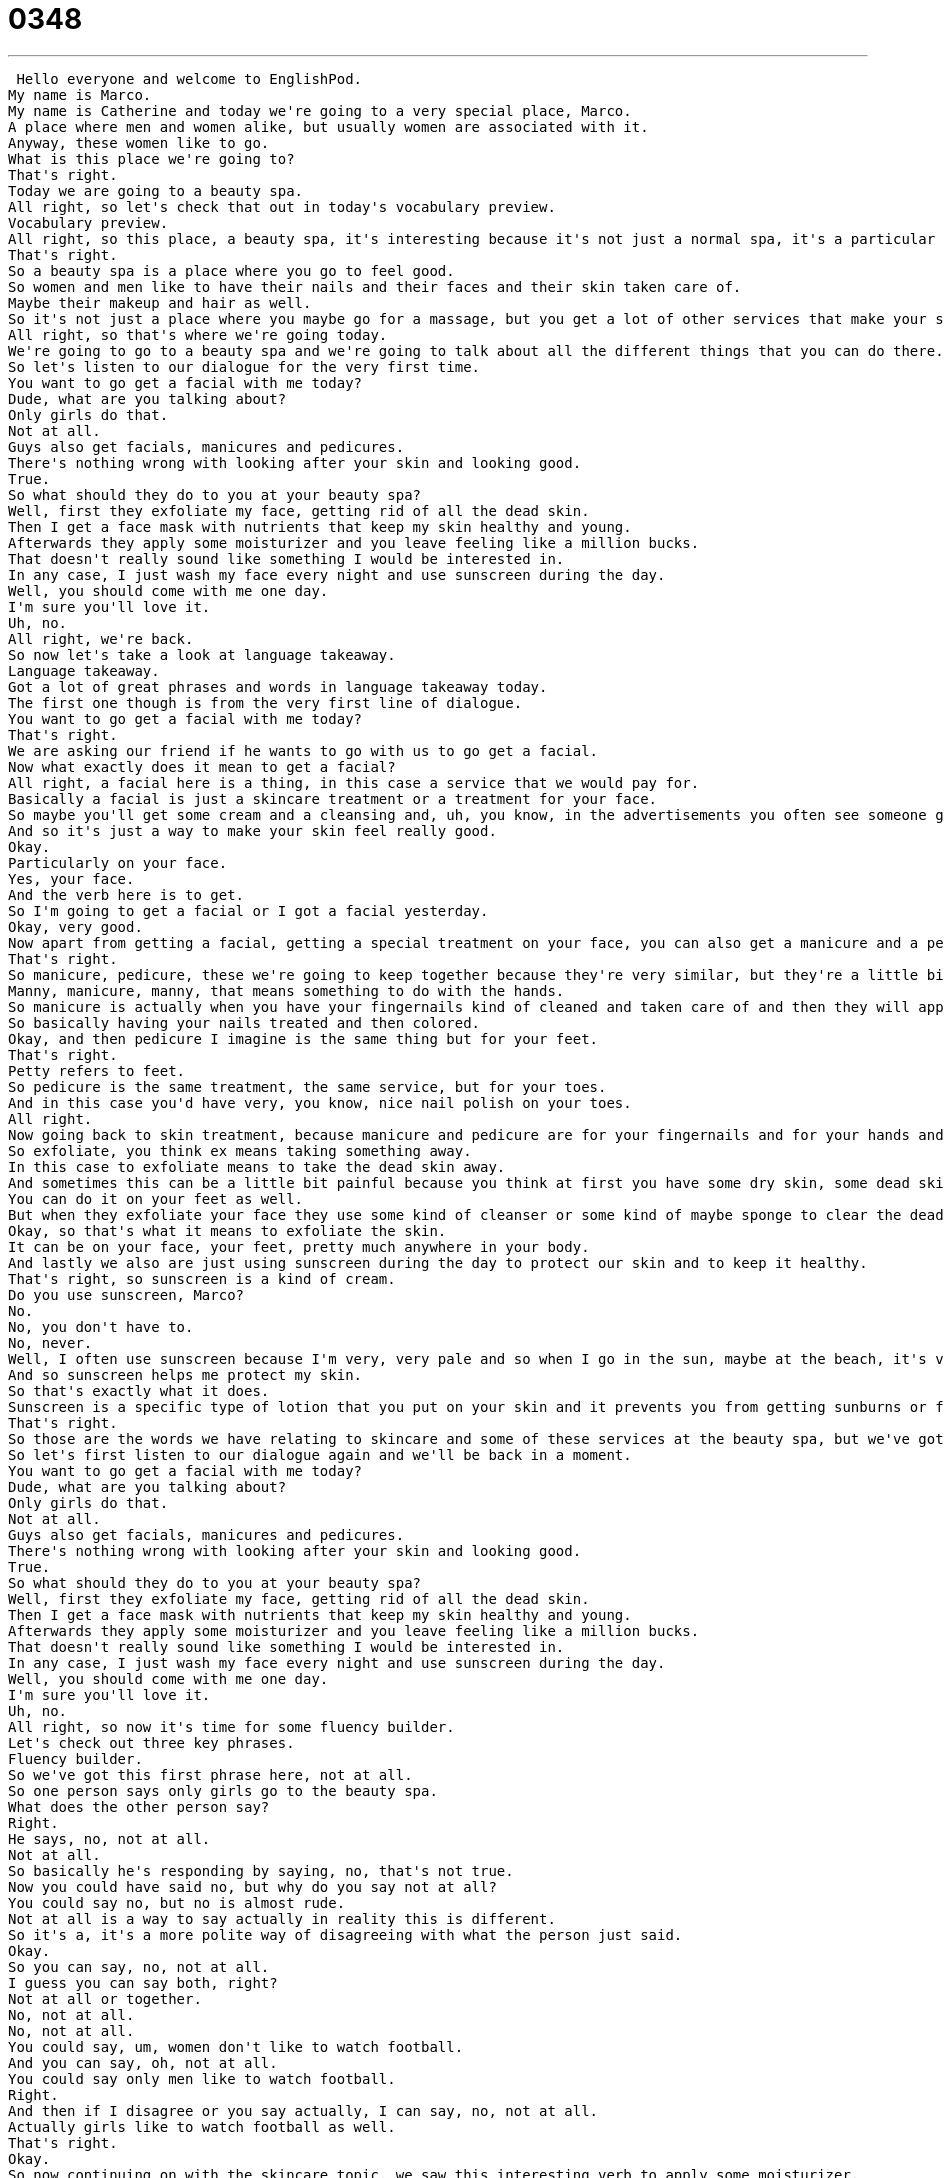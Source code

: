 = 0348
:toc: left
:toclevels: 3
:sectnums:
:stylesheet: ../../../../myAdocCss.css

'''


 Hello everyone and welcome to EnglishPod.
My name is Marco.
My name is Catherine and today we're going to a very special place, Marco.
A place where men and women alike, but usually women are associated with it.
Anyway, these women like to go.
What is this place we're going to?
That's right.
Today we are going to a beauty spa.
All right, so let's check that out in today's vocabulary preview.
Vocabulary preview.
All right, so this place, a beauty spa, it's interesting because it's not just a normal spa, it's a particular spa where you get treated for some things.
That's right.
So a beauty spa is a place where you go to feel good.
So women and men like to have their nails and their faces and their skin taken care of.
Maybe their makeup and hair as well.
So it's not just a place where you maybe go for a massage, but you get a lot of other services that make your skin nice, make you look and feel good.
All right, so that's where we're going today.
We're going to go to a beauty spa and we're going to talk about all the different things that you can do there.
So let's listen to our dialogue for the very first time.
You want to go get a facial with me today?
Dude, what are you talking about?
Only girls do that.
Not at all.
Guys also get facials, manicures and pedicures.
There's nothing wrong with looking after your skin and looking good.
True.
So what should they do to you at your beauty spa?
Well, first they exfoliate my face, getting rid of all the dead skin.
Then I get a face mask with nutrients that keep my skin healthy and young.
Afterwards they apply some moisturizer and you leave feeling like a million bucks.
That doesn't really sound like something I would be interested in.
In any case, I just wash my face every night and use sunscreen during the day.
Well, you should come with me one day.
I'm sure you'll love it.
Uh, no.
All right, we're back.
So now let's take a look at language takeaway.
Language takeaway.
Got a lot of great phrases and words in language takeaway today.
The first one though is from the very first line of dialogue.
You want to go get a facial with me today?
That's right.
We are asking our friend if he wants to go with us to go get a facial.
Now what exactly does it mean to get a facial?
All right, a facial here is a thing, in this case a service that we would pay for.
Basically a facial is just a skincare treatment or a treatment for your face.
So maybe you'll get some cream and a cleansing and, uh, you know, in the advertisements you often see someone getting a facial with like cucumbers on their eyes.
And so it's just a way to make your skin feel really good.
Okay.
Particularly on your face.
Yes, your face.
And the verb here is to get.
So I'm going to get a facial or I got a facial yesterday.
Okay, very good.
Now apart from getting a facial, getting a special treatment on your face, you can also get a manicure and a pedicure.
That's right.
So manicure, pedicure, these we're going to keep together because they're very similar, but they're a little bit different.
Manny, manicure, manny, that means something to do with the hands.
So manicure is actually when you have your fingernails kind of cleaned and taken care of and then they will apply some paint, so nail polish.
So basically having your nails treated and then colored.
Okay, and then pedicure I imagine is the same thing but for your feet.
That's right.
Petty refers to feet.
So pedicure is the same treatment, the same service, but for your toes.
And in this case you'd have very, you know, nice nail polish on your toes.
All right.
Now going back to skin treatment, because manicure and pedicure are for your fingernails and for your hands and feet, we are talking about getting your face exfoliated or he says, well, first they exfoliate my face.
So exfoliate, you think ex means taking something away.
In this case to exfoliate means to take the dead skin away.
And sometimes this can be a little bit painful because you think at first you have some dry skin, some dead skin, they have to take it away, they have to use something rough.
You can do it on your feet as well.
But when they exfoliate your face they use some kind of cleanser or some kind of maybe sponge to clear the dead skin and then afterwards you have the fresh new skin and it's very smooth and nice looking.
Okay, so that's what it means to exfoliate the skin.
It can be on your face, your feet, pretty much anywhere in your body.
And lastly we also are just using sunscreen during the day to protect our skin and to keep it healthy.
That's right, so sunscreen is a kind of cream.
Do you use sunscreen, Marco?
No.
No, you don't have to.
No, never.
Well, I often use sunscreen because I'm very, very pale and so when I go in the sun, maybe at the beach, it's very easy for me to burn my skin, to turn red.
And so sunscreen helps me protect my skin.
So that's exactly what it does.
Sunscreen is a specific type of lotion that you put on your skin and it prevents you from getting sunburns or from darkening your skin.
That's right.
So those are the words we have relating to skincare and some of these services at the beauty spa, but we've got some more phrases for you.
So let's first listen to our dialogue again and we'll be back in a moment.
You want to go get a facial with me today?
Dude, what are you talking about?
Only girls do that.
Not at all.
Guys also get facials, manicures and pedicures.
There's nothing wrong with looking after your skin and looking good.
True.
So what should they do to you at your beauty spa?
Well, first they exfoliate my face, getting rid of all the dead skin.
Then I get a face mask with nutrients that keep my skin healthy and young.
Afterwards they apply some moisturizer and you leave feeling like a million bucks.
That doesn't really sound like something I would be interested in.
In any case, I just wash my face every night and use sunscreen during the day.
Well, you should come with me one day.
I'm sure you'll love it.
Uh, no.
All right, so now it's time for some fluency builder.
Let's check out three key phrases.
Fluency builder.
So we've got this first phrase here, not at all.
So one person says only girls go to the beauty spa.
What does the other person say?
Right.
He says, no, not at all.
Not at all.
So basically he's responding by saying, no, that's not true.
Now you could have said no, but why do you say not at all?
You could say no, but no is almost rude.
Not at all is a way to say actually in reality this is different.
So it's a, it's a more polite way of disagreeing with what the person just said.
Okay.
So you can say, no, not at all.
I guess you can say both, right?
Not at all or together.
No, not at all.
No, not at all.
You could say, um, women don't like to watch football.
And you can say, oh, not at all.
You could say only men like to watch football.
Right.
And then if I disagree or you say actually, I can say, no, not at all.
Actually girls like to watch football as well.
That's right.
Okay.
So now continuing on with the skincare topic, we saw this interesting verb to apply some moisturizer.
So the verb here is to apply something on your skin.
All right.
So the verb to apply means to put on, okay.
Or to use.
And this is a verb we often use with beauty care products like apply the shampoo to your head or apply some fingernail polish.
It means that you're going to, yeah, to put it on yourself.
Right.
So when we say apply some moisturizer is to use moisturizer.
Yeah, to put it on your skin.
Like I apply my makeup.
That means I put the makeup on my skin.
So in this case, moisturizer is a great cream that we use when our skin is dry and we want it to be more healthy.
We want it to be less dry and we add this.
Okay.
And lastly, after you exfoliate, you apply moisturizer, you do everything, he says that you leave the beauty salon feeling like a million bucks.
All right.
To feel like a million bucks.
This is a phrase that we often use to say you feel wonderful.
You feel great.
You feel really good.
And so this is the main reason to go to the beauty spa, right Marco?
Right.
You go there because you want to feel like a million bucks.
So you feel very, very, very good.
Sometimes when I buy a new outfit and I try it on, I'm really excited.
I say, Oh, I feel like a million bucks.
So I guess the other form of this word will actually be you look like a million bucks.
Someone can look like a million bucks.
Exactly.
So I see my friend coming from the beauty spa and I say, wow, you look like a million bucks.
You look great.
All right.
So let's listen to our dialogue one last time.
Let's review everything and we'll be back in a bit.
You want to go get a facial with me today?
Dude, what are you talking about?
Only girls do that.
Not at all.
Guys also get facials, manicures and pedicures.
There's nothing wrong with looking after your skin and looking good.
True.
So what should they do to you at your beauty spa?
Well, first they exfoliate my face, getting rid of all the dead skin.
Then I get a face mask with nutrients that keep my skin healthy and young.
Afterwards, they apply some moisturizer and you leave feeling like a million bucks.
That doesn't really sound like something I would be interested in.
In any case, I just wash my face every night and use sunscreen during the day.
Well, you should come with me one day.
I'm sure you'll love it.
Uh, no.
All right.
So facials, this sort of thing is commonly mostly associated with women, but as we saw in the dialogue, more and more men are actually taking care of their skin and their appearance.
That's right.
So while this might've been traditionally a woman's event, going to the spa, having a girl's day at the spa, you're right, Marco.
A lot of men like to do this.
Just because you get a manicure doesn't mean you have to have pink fingernails.
You can actually just have your nails taken care of and cleaned and cut and your cuticles taken care of.
So it feels really nice.
That's right.
It's a common new trend that we've even heard in the news about.
And the term that men are labeled with when they take excessive care of their skin and their appearance, they say they're metrosexuals.
Metrosexual.
Right.
Now this is a man who, like you say, likes to dress nicely, takes care of his hair, has nice skin.
Someone who really takes care of their body.
It's different from being a homosexual, for example, where maybe that's a stereotype that we have where we say, oh, well, some people who are homosexual like to dress very well and take care of their skin.
Metrosexual people, men, are straight.
They're not gay.
But they still like to do these things, to go to the spa or to take care of their appearances.
Right.
It's a very interesting topic, specifically nowadays, where this type of thing is more and more common.
And yet still in many places and cultures, it's very much taboo.
Obviously, being manly, man-associated with that is, you know, you don't really take care of your appearance.
You know, you wake up and you still look kind of messy and half asleep.
Or a guy has scars and beards and stuff.
So you don't really associate it much.
But it's very interesting to see these types of different cultural aspects.
So we would like to know if in your culture, your country, this is a common practice.
Is it acceptable or is it very, very rare?
And if you go to the beauty spa, whether you're a man or a woman, what's your favorite service?
Do you like the facials?
Do you like the pedicures?
Let us know.
Our website is EnglishPod.com.
All right.
We'll see you guys there.
Bye. +
